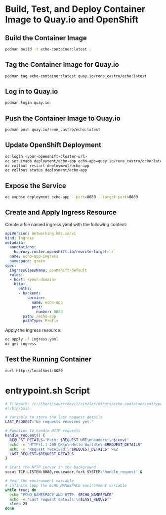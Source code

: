 * Build, Test, and Deploy Container Image to Quay.io and OpenShift

** Build the Container Image
   #+BEGIN_SRC sh
   podman build -t echo-container:latest .
   #+END_SRC

** Tag the Container Image for Quay.io
   #+BEGIN_SRC sh
   podman tag echo-container:latest quay.io/rene_castro/echo:latest
   #+END_SRC

** Log in to Quay.io
   #+BEGIN_SRC sh
   podman login quay.io
   #+END_SRC

** Push the Container Image to Quay.io
   #+BEGIN_SRC sh
   podman push quay.io/rene_castro/echo:latest
   #+END_SRC

** Update OpenShift Deployment
   #+BEGIN_SRC sh
   oc login <your-openshift-cluster-url>
   oc set image deployment/echo-app echo-app=quay.io/rene_castro/echo:latest --record
   oc rollout restart deployment/echo-app
   oc rollout status deployment/echo-app
   #+END_SRC

** Expose the Service
   #+BEGIN_SRC sh
   oc expose deployment echo-app --port=8080 --target-port=8080
   #+END_SRC

** Create and Apply Ingress Resource
   Create a file named ingress.yaml with the following content:
   #+BEGIN_SRC yaml
   apiVersion: networking.k8s.io/v1
   kind: Ingress
   metadata:
     annotations:
       haproxy.router.openshift.io/rewrite-target: /
     name: echo-app-ingress
     namespace: green
   spec:
     ingressClassName: openshift-default
     rules:
     - host: <your-domain>
       http:
         paths:
         - backend:
             service:
               name: echo-app
               port:
                 number: 8080
           path: /echo-app
           pathType: Prefix
   #+END_SRC

   Apply the Ingress resource:
   #+BEGIN_SRC sh
   oc apply -f ingress.yaml
   oc get ingress
   #+END_SRC

** Test the Running Container
   #+BEGIN_SRC sh
   curl http://localhost:8080
   #+END_SRC

* entrypoint.sh Script
   #+BEGIN_SRC bash
   # filepath: /c:/Short/sourcedevil/rinzler/others/echo-container/entrypoint.sh
   #!/bin/bash

   # Variable to store the last request details
   LAST_REQUEST="No requests received yet."

   # Function to handle HTTP requests
   handle_request() {
     REQUEST_DETAILS="Path: $REQUEST_URI\nHeaders:\n$(env)"
     echo -e "HTTP/1.1 200 OK\n\nHello World\n\n$REQUEST_DETAILS"
     echo -e "Request received:\n$REQUEST_DETAILS" >&2
     LAST_REQUEST=$REQUEST_DETAILS
   }

   # Start the HTTP server in the background
   socat TCP-LISTEN:8080,reuseaddr,fork SYSTEM:'handle_request' &

   # Read the environment variable
   # infinite loop the ECHO_NAMESPACE environment variable
   while true; do
     echo "ECHO_NAMESPACE AND HTTP: $ECHO_NAMESPACE"
     echo -e "Last request details:\n$LAST_REQUEST"
     sleep 25
   done
   #+END_SRC